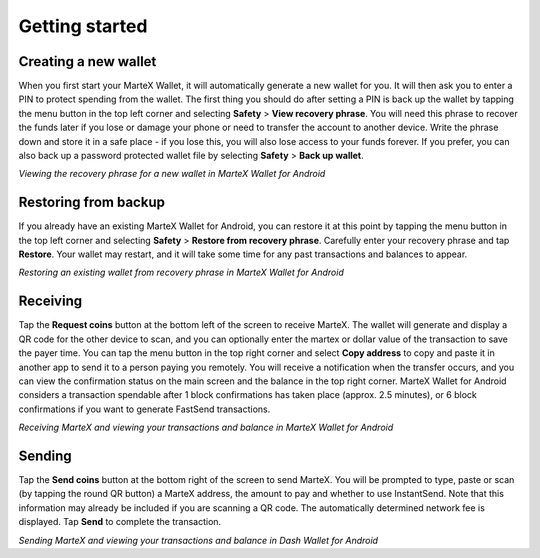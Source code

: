 .. meta::
   :description: Getting started with sending and receiving MarteX on your Android device
   :keywords: martex, mobile, wallet, android, send, receive, addresses, getting started

.. _martex-android-getting-started:

Getting started
===============

Creating a new wallet
---------------------

When you first start your MarteX Wallet, it will automatically generate a
new wallet for you. It will then ask you to enter a PIN to protect
spending from the wallet. The first thing you should do after setting a
PIN is back up the wallet by tapping the menu button in the top left
corner and selecting **Safety** > **View recovery phrase**. You will
need this phrase to recover the funds later if you lose or damage your
phone or need to transfer the account to another device. Write the
phrase down and store it in a safe place - if you lose this, you will
also lose access to your funds forever. If you prefer, you can also back
up a password protected wallet file by selecting **Safety** > **Back up
wallet**.

.. image:: img/android-setup1.png
    :width: 160 px
.. image:: img/android-setup2.png
    :width: 160 px
.. image:: img/android-setup3.png
    :width: 160 px
.. image:: img/android-setup4.png
    :width: 160 px

*Viewing the recovery phrase for a new wallet in MarteX Wallet for
Android*


Restoring from backup
---------------------

If you already have an existing MarteX Wallet for Android, you can restore
it at this point by tapping the menu button in the top left corner and
selecting **Safety** > **Restore from recovery phrase**. Carefully enter
your recovery phrase and tap **Restore**. Your wallet may restart, and
it will take some time for any past transactions and balances to appear.

.. image:: img/android-restore1.png
    :width: 160 px
.. image:: img/android-restore2.png
    :width: 160 px
.. image:: img/android-restore3.png
    :width: 160 px
.. image:: img/android-restore4.png
    :width: 160 px

*Restoring an existing wallet from recovery phrase in MarteX Wallet for
Android*


Receiving
---------

Tap the **Request coins** button at the bottom left of the screen to
receive MarteX. The wallet will generate and display a QR code for the
other device to scan, and you can optionally enter the martex or dollar
value of the transaction to save the payer time. You can tap the menu
button in the top right corner and select **Copy address** to copy and
paste it in another app to send it to a person paying you remotely. You
will receive a notification when the transfer occurs, and you can view
the confirmation status on the main screen and the balance in the top
right corner. MarteX Wallet for Android considers a transaction spendable
after 1 block confirmations has taken place (approx. 2.5 minutes), or 6
block confirmations if you want to generate FastSend transactions.

.. image:: img/android-receive1.png
    :width: 160 px
.. image:: img/android-receive2.png
    :width: 160 px
.. image:: img/android-receive3.png
    :width: 160 px
.. image:: img/android-receive4.png
    :width: 160 px

*Receiving MarteX and viewing your transactions and balance in MarteX Wallet
for Android*


Sending
-------

Tap the **Send coins** button at the bottom right of the screen to send
MarteX. You will be prompted to type, paste or scan (by tapping the round
QR button) a MarteX address, the amount to pay and whether to use
InstantSend. Note that this information may already be included if you
are scanning a QR code. The automatically determined network fee is
displayed. Tap **Send** to complete the transaction.

.. image:: img/android-send1.png
    :width: 160 px
.. image:: img/android-send2.png
    :width: 160 px
.. image:: img/android-send3.png
    :width: 160 px
.. image:: img/android-send4.png
    :width: 160 px

*Sending MarteX and viewing your transactions and balance in Dash Wallet
for Android*
